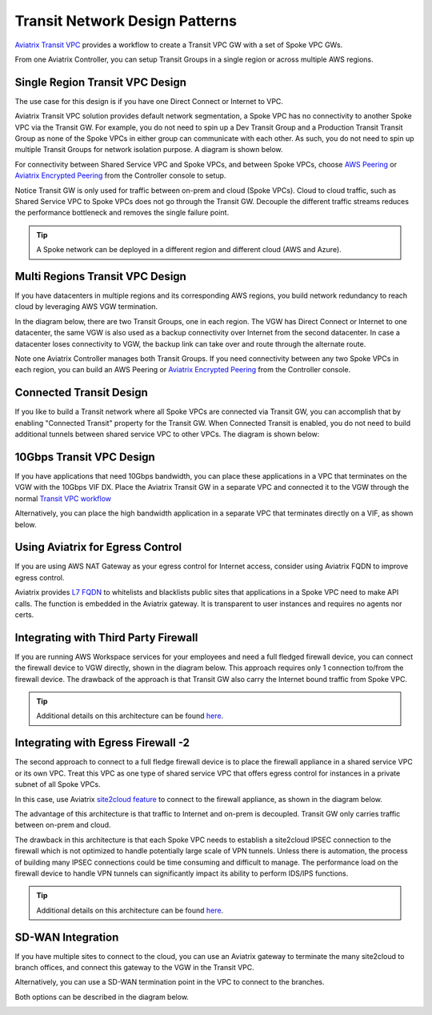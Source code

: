 .. meta::
  :description: Global Transit Network
  :keywords: Transit Network, Transit hub, AWS Global Transit Network, Encrypted Peering, Transitive Peering


===================================
Transit Network Design Patterns
===================================

`Aviatrix Transit VPC  <http://docs.aviatrix.com/HowTos/transitvpc_workflow.html>`_ provides a workflow
to create a Transit VPC GW with a set of Spoke VPC GWs. 

From one Aviatrix Controller, you can setup 
Transit Groups in a single region or across multiple AWS regions. 

Single Region Transit VPC Design
----------------------------------

The use case for this design is if you have one Direct Connect or 
Internet to VPC. 

Aviatrix Transit VPC solution provides default network segmentation, a Spoke VPC has no connectivity to another 
Spoke VPC via the Transit GW. For example, you do not need to spin up a Dev Transit Group and a Production Transit 
Transit Group as none of the Spoke VPCs in either group can communicate with each other. 
As such, you do not need to spin up multiple Transit Groups for network isolation
purpose. A diagram is shown below.

For connectivity between Shared Service VPC and Spoke VPCs, and between Spoke VPCs, choose `AWS Peering <http://docs.aviatrix.com/HowTos/peering.html#aws-peering>`_ or `Aviatrix Encrypted Peering <http://docs.aviatrix.com/HowTos/peering.html#encrypted-peering>`_ from the Controller console to setup. 

Notice Transit GW is only used for traffic between on-prem and cloud (Spoke VPCs). Cloud to cloud traffic, such as
Shared Service VPC to Spoke VPCs does not go through the Transit GW. Decouple the different traffic streams 
reduces the performance bottleneck and removes the single failure point. 

.. Tip::

  A Spoke network can be deployed in a different region and different cloud (AWS and Azure).

|image0|

Multi Regions Transit VPC Design
---------------------------------

If you have datacenters in multiple regions and its corresponding AWS regions, you build network redundancy to 
reach cloud by leveraging AWS VGW termination. 

In the diagram below, there are two Transit Groups, one in each region. The VGW has Direct Connect or Internet to
one datacenter, the same VGW is also used as a backup connectivity over Internet from the second datacenter. In case a datacenter loses connectivity to VGW, the backup link can take over and route through the alternate route. 

Note one Aviatrix Controller manages both Transit Groups. If you need connectivity between any two Spoke VPCs in 
each region, you can build an AWS Peering or `Aviatrix Encrypted Peering <http://docs.aviatrix.com/HowTos/peering.html#encrypted-peering>`_ from the Controller console. 


|image1|

Connected Transit Design
-------------------------

If you like to build a Transit network where all Spoke VPCs are connected via Transit GW, you can accomplish that by enabling "Connected Transit" property for the Transit GW. When Connected Transit is enabled, you do not need to build additional tunnels between shared service VPC to other VPCs. The diagram is shown below:

|connected_transit|

10Gbps Transit VPC Design 
---------------------------

If you have applications that need 10Gbps bandwidth, you can place these applications in a VPC
that terminates on the VGW with the 10Gbps VIF DX. Place the Aviatrix Transit GW in a separate VPC and 
connected it to the VGW through the normal `Transit VPC workflow <http://docs.aviatrix.com/HowTos/transitvpc_workflow.html>`_

|image2|

Alternatively, you can place the high bandwidth application in a separate VPC that terminates directly on a VIF, as shown below.

|image3|

Using Aviatrix for Egress Control
----------------------------------

If you are using AWS NAT Gateway as your egress control for Internet access, consider using Aviatrix FQDN to improve egress control. 

Aviatrix provides `L7 FQDN <http://docs.aviatrix.com/HowTos/FQDN_Whitelists_Ref_Design.html>`_ to whitelists and blacklists public sites that applications in a Spoke VPC need to make API calls. 
The function is embedded in the Aviatrix gateway. It is transparent to user instances and requires no agents nor certs. 

|image5|

Integrating with Third Party Firewall
-----------------------------------------

If you are running AWS Workspace services for your employees and need a full fledged firewall device, you can connect the firewall device to VGW directly, shown in the diagram below. This approach requires only 1 connection to/from the firewall device. The drawback of the approach is that Transit GW also carry the Internet bound traffic from Spoke VPC.

|image6|

.. tip::

   Additional details on this architecture can be found `here <transit_plus_security_vpc.html>`__.


Integrating with Egress Firewall -2 
------------------------------------

The second approach to connect to a full fledge firewall device is to place the 
firewall appliance in a shared service VPC or its own VPC. Treat this VPC as one type of shared service VPC that
offers egress control for instances in a private subnet of all Spoke VPCs. 

In this case, use Aviatrix `site2cloud feature <http://docs.aviatrix.com/HowTos/site2cloud.html>`_ to connect to 
the firewall appliance, as shown in the diagram below.

|image4|

The advantage of this architecture is that traffic to Internet and on-prem is decoupled. Transit GW only carries traffic between on-prem and cloud. 

The drawback in this architecture is that each Spoke VPC needs to establish a site2cloud
IPSEC connection to the firewall which is not optimized to handle potentially large scale of VPN tunnels. Unless there is automation, the process
of building many IPSEC connections could be time consuming and difficult to manage. The performance load on the firewall device to handle VPN tunnels can significantly impact its ability to perform IDS/IPS functions. 

.. tip::

   Additional details on this architecture can be found `here <transit_plus_security_vpc.html>`__.


SD-WAN Integration
--------------------

If you have multiple sites to connect to the cloud, you can use an Aviatrix gateway to terminate the many site2cloud to branch offices, and connect this gateway to the VGW in the Transit VPC. 

Alternatively, you can use a SD-WAN termination point in the VPC to connect to the branches. 

Both options can be described in the diagram below. 

|sd-wan|


.. |image0| image:: transitvpc_designs_media/singleRegion.png
   :width: 5.55625in
   :height: 3.26548in

.. |image1| image:: transitvpc_designs_media/multiRegions.png
   :width: 5.55625in
   :height: 3.265480in

.. |image2| image:: transitvpc_designs_media/10Gbps-1.png
   :width: 5.55625in
   :height: 3.2654in

.. |image3| image:: transitvpc_designs_media/10Gbps-2.png
   :width: 5.55625in
   :height: 3.2654in

.. |image4| image:: transitvpc_designs_media/egress-firewall.png
   :width: 5.55625in
   :height: 3.2654in

.. |image5| image:: transitvpc_designs_media/aviatrix-egress.png
   :width: 5.55625in
   :height: 3.26548in

.. |image6| image:: transitvpc_designs_media/egress-firewall2.png
   :width: 5.55625in
   :height: 3.26548in

.. |sd-wan| image:: transitvpc_designs_media/sd-wan.png
   :width: 5.55625in
   :height: 3.26548in

.. |connected_transit| image:: transitvpc_designs_media/connected_transit.png
   :width: 5.55625in
   :height: 3.26548in

.. disqus::
